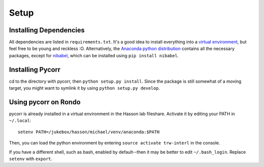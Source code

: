 Setup
=====

Installing Dependencies
-----------------------
All dependencies are listed in ``requirements.txt``.
It's a good idea to install everything into a `virtual environment`_, but feel free to be young and reckless :O.
Alternatively, the `Anaconda python distribution`_ contains all the necessary packages, except for `nibabel`_, which can be installed using ``pip install nibabel``.

Installing Pycorr
-----------------
cd to the directory with pycorr, then ``python setup.py install``.
Since the package is still somewhat of a moving target, you might want to symlink it by using ``python setup.py develop``.

Using pycorr on Rondo
--------------------------

pycorr is already installed in a virtual environment in the Hasson lab fileshare.
Activate it by editing your PATH in ``~/.local``::
  setenv PATH=/jukebox/hasson/michael/venv/anaconda:$PATH

Then, you can load the python environment by entering ``source activate trw-interl`` in the console.

If you have a different shell, such as bash, enabled by default--then it may be better to edit ``~/.bash_login``.
Replace ``setenv`` with ``export``.


.. _virtual environment: http://docs.python-guide.org/en/latest/dev/virtualenvs/
.. _Anaconda python distribution: https://store.continuum.io/cshop/anaconda/
.. _nibabel: http://nipy.org/nibabel/
